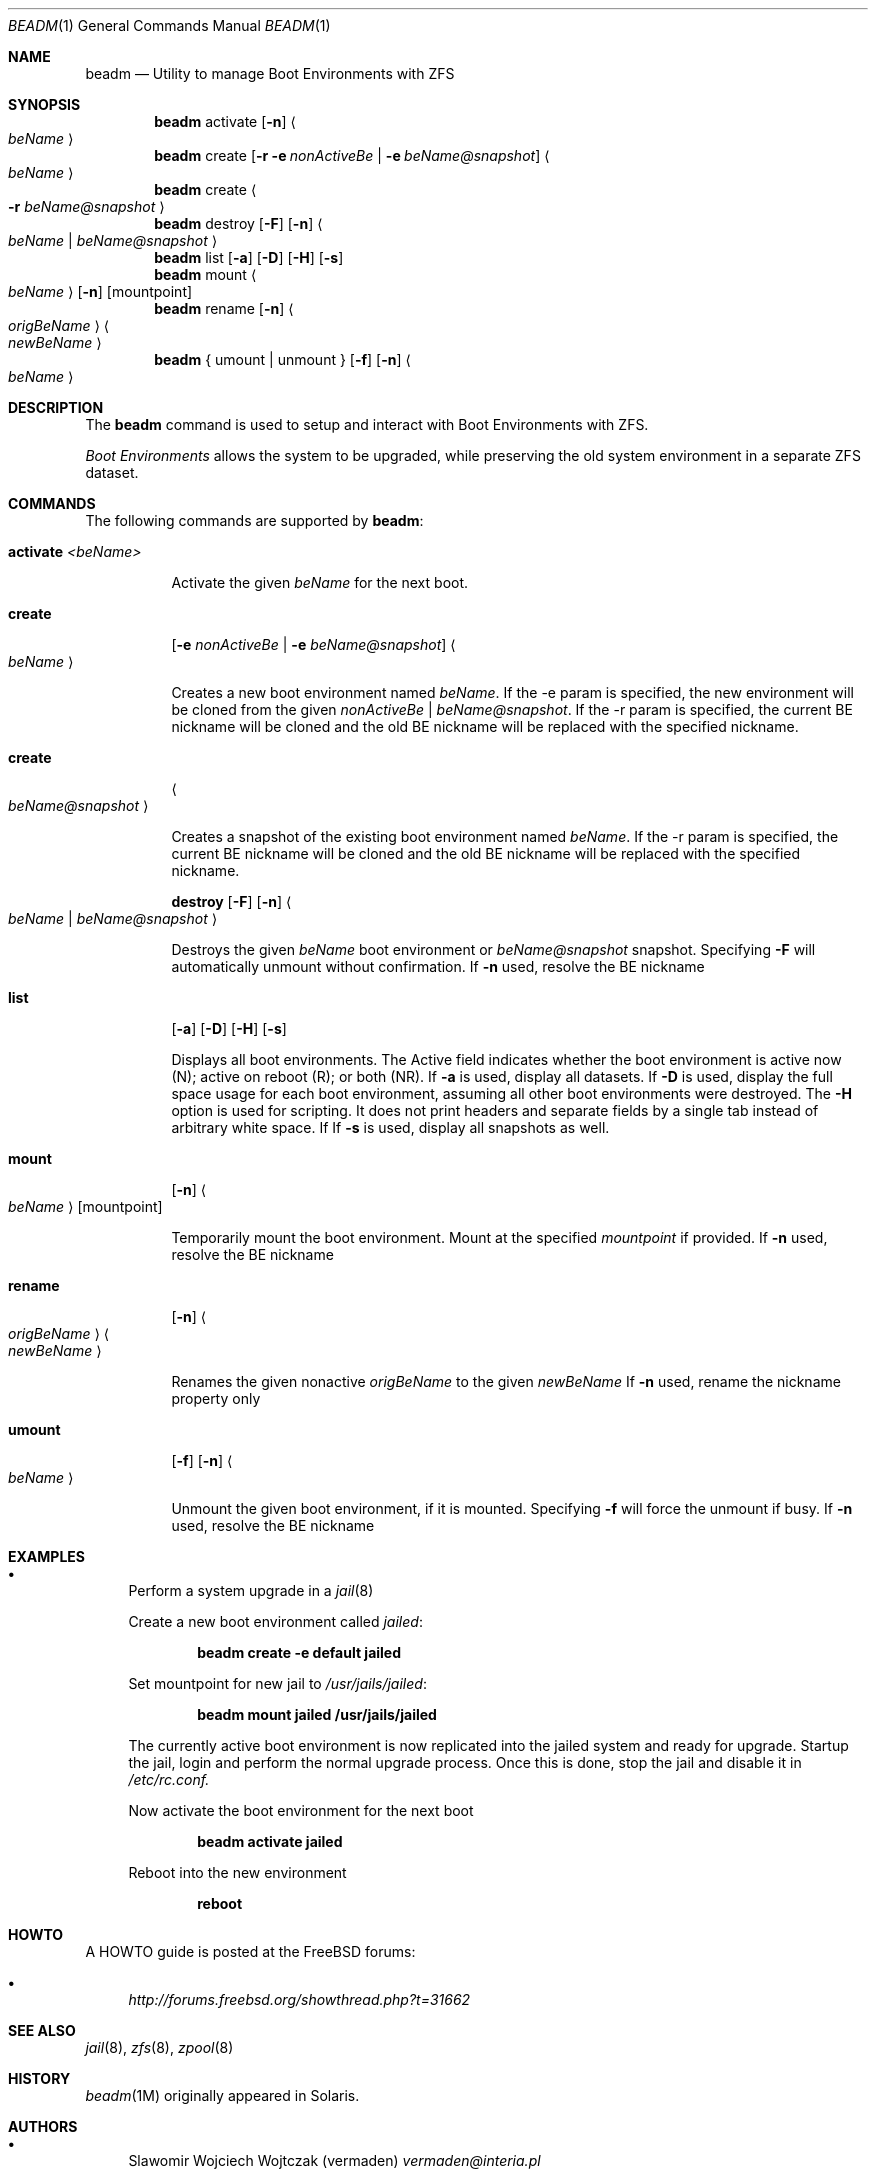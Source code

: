 .\"
.\" beadm - Illumos/Solaris-like utility for FreeBSD to manage
.\" Boot Environments on ZFS filesystems
.\"
.\" Redistribution and use in source and binary forms, with or without
.\" modification, are permitted provided that the following conditions
.\" are met:
.\" 1. Redistributions of source code must retain the above copyright
.\"    notice, this list of conditions and the following disclaimer.
.\" 2. Redistributions in binary form must reproduce the above copyright
.\"    notice, this list of conditions and the following disclaimer in the
.\"    documentation and/or other materials provided with the distribution.
.\"
.\"
.\"     @(#)beadm.1
.\" $FreeBSD$
.\"
.Dd September 4, 2012
.Dt BEADM 1
.Os FreeBSD
.Sh NAME
.Nm beadm
.Nd Utility to manage Boot Environments with ZFS
.Sh SYNOPSIS
.Nm
activate
.Op Fl n
.Ao Ar beName Ac
.Nm
create
.Op Fl r Fl e Ar nonActiveBe | Fl e Ar beName@snapshot
.Ao Ar beName Ac
.Nm
create
.Ao Fl r Ar beName@snapshot Ac
.Nm
destroy
.Op Fl F
.Op Fl n
.Ao Ar beName | beName@snapshot Ac
.Nm
list
.Op Fl a
.Op Fl D
.Op Fl H
.Op Fl s
.Nm
mount
.Ao Ar beName Ac
.Op Fl n
.Op mountpoint
.Nm
rename
.Op Fl n
.Ao Ar origBeName Ac
.Ao Ar newBeName Ac
.Nm
{ umount | unmount }
.Op Fl f
.Op Fl n
.Ao Ar beName Ac
.Sh DESCRIPTION
The
.Nm
command is used to setup and interact with Boot Environments with ZFS.
.Pp
.Em Boot Environments
allows the system to be upgraded, while preserving the old system environment in a separate ZFS dataset.
.Pp
.Sh COMMANDS
The following commands are supported by
.Nm :
.Bl -tag -width indent
.It Ic activate Ar <beName>
.Pp
Activate the given
.Ar beName
for the next boot.
.Pp
.It Ic create
.Op Fl e Ar nonActiveBe | Fl e Ar beName@snapshot
.Ao Ar beName Ac
.Pp
Creates a new boot environment named
.Ar beName .
If the -e param is specified, the new environment will be cloned from the given
.Ar nonActiveBe | Ar beName@snapshot .
If the -r param is specified, the current BE nickname will be cloned
and the old BE nickname will be replaced with the specified nickname.
.Pp
.It Ic create
.Ao Ar beName@snapshot Ac
.Pp
Creates a snapshot of the existing boot environment named
.Ar beName .
If the -r param is specified, the current BE nickname will be cloned
and the old BE nickname will be replaced with the specified nickname.
.Pp
.It
.Ic destroy
.Op Fl F
.Op Fl n
.Ao Ar beName | beName@snapshot Ac
.Pp
Destroys the given
.Ar beName
boot environment or
.Ar beName@snapshot
snapshot.
Specifying
.Fl F
will automatically unmount without confirmation.
If
.Fl n
used, resolve the BE nickname
.Pp
.It Ic list
.Op Fl a
.Op Fl D
.Op Fl H
.Op Fl s
.Pp
Displays all boot environments.
The Active field indicates whether the boot environment is active now (N); active on reboot (R); or both (NR).
.PP
If
.Fl a
is used, display all datasets.
If
.Fl D
is used, display the full space usage for each boot environment, assuming all other boot environments were destroyed.
The
.Fl H
option is used for scripting. It does not print headers and separate fields by a single tab instead of arbitrary white space.
If
If
.Fl s
is used, display all snapshots as well.
.Pp
.It Ic mount
.Op Fl n
.Ao Ar beName Ac
.Op mountpoint
.Pp
Temporarily mount the boot environment.
Mount at the specified
.Ar mountpoint
if provided.
If
.Fl n
used, resolve the BE nickname
.Pp
.It Ic rename
.Op Fl n
.Ao Ar origBeName Ac Ao Ar newBeName Ac
.Pp
Renames the given nonactive
.Ar origBeName
to the given
.Ar newBeName
If
.Fl n
used, rename the nickname property only
.Pp
.It Ic umount
.Op Fl f
.Op Fl n
.Ao Ar beName Ac
.Pp
Unmount the given boot environment, if it is mounted.
Specifying
.Fl f
will force the unmount if busy.
If
.Fl n
used, resolve the BE nickname
.Pp
.El
.Sh EXAMPLES
.Bl -bullet
.It
Perform a system upgrade in a
.Xr jail 8
.Pp
Create a new boot environment called
.Em jailed :
.Pp
.Dl beadm create -e default jailed
.Pp
Set mountpoint for new jail to
.Pa /usr/jails/jailed :
.Pp
.Dl beadm mount jailed /usr/jails/jailed
.Pp
The currently active boot environment is now replicated into the jailed system and ready for upgrade.
Startup the jail, login and perform the normal upgrade process.
Once this is done, stop the jail and disable it in
.Pa /etc/rc.conf.
.Pp
Now activate the boot environment for the next boot
.Pp
.Dl beadm activate jailed
.Pp
Reboot into the new environment
.Pp
.Dl reboot
.El
.Sh HOWTO
A HOWTO guide is posted at the FreeBSD forums:
.Bl -bullet
.It
.Ar http://forums.freebsd.org/showthread.php?t=31662
.El
.Pp
.Sh SEE ALSO
.Xr jail 8 ,
.Xr zfs 8 ,
.Xr zpool 8
.Sh HISTORY
.Xr beadm 1M
originally appeared in Solaris.
.Sh AUTHORS
.Bl -bullet
.It
Slawomir Wojciech Wojtczak (vermaden)
.Ar vermaden@interia.pl
.Pp
Creator and maintainer of
.Nm .
.It
Bryan Drewery (bdrewery)
.Ar bryan@shatow.net
.Pp
Wrote this manual page and contributed child dataset fixes.
.It
Mike Clarke (rawthey)
.Ar jmc-fbsd@milibyte.co.uk
.Pp
Wrote fast implementation of
.Nm Ar list .
.Pp
Contributed a lot of fixes and usability changes.
